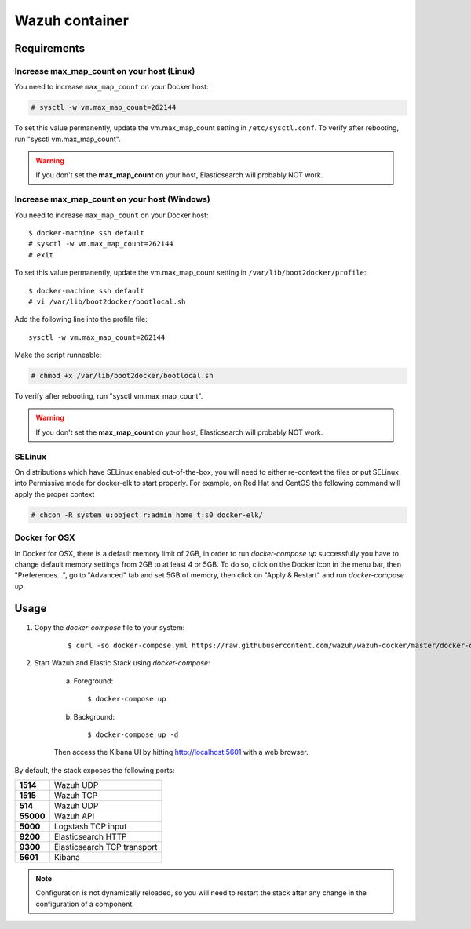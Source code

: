 .. Copyright (C) 2018 Wazuh, Inc.

.. _wazuh-container:

Wazuh container
===============

Requirements
-------------

Increase max_map_count on your host (Linux)
^^^^^^^^^^^^^^^^^^^^^^^^^^^^^^^^^^^^^^^^^^^^^

You need to increase ``max_map_count`` on your Docker host:

.. code-block:: console

  # sysctl -w vm.max_map_count=262144

To set this value permanently, update the vm.max_map_count setting in ``/etc/sysctl.conf``. To verify after rebooting, run "sysctl vm.max_map_count".

.. warning::

  If you don't set the **max_map_count** on your host, Elasticsearch will probably NOT work.

Increase max_map_count on your host (Windows)
^^^^^^^^^^^^^^^^^^^^^^^^^^^^^^^^^^^^^^^^^^^^^

You need to increase ``max_map_count`` on your Docker host::

  $ docker-machine ssh default
  # sysctl -w vm.max_map_count=262144
  # exit

To set this value permanently, update the vm.max_map_count setting in ``/var/lib/boot2docker/profile``::

  $ docker-machine ssh default
  # vi /var/lib/boot2docker/bootlocal.sh

Add the following line into the profile file::

  sysctl -w vm.max_map_count=262144

Make the script runneable:

.. code-block:: console

  # chmod +x /var/lib/boot2docker/bootlocal.sh

To verify after rebooting, run "sysctl vm.max_map_count".

.. warning::

  If you don't set the **max_map_count** on your host, Elasticsearch will probably NOT work.


SELinux
^^^^^^^^^^

On distributions which have SELinux enabled out-of-the-box, you will need to either re-context the files or put SELinux into Permissive mode for docker-elk to start properly. For example, on Red Hat and CentOS the following command will apply the proper context

.. code-block:: console

  # chcon -R system_u:object_r:admin_home_t:s0 docker-elk/

Docker for OSX
^^^^^^^^^^^^^^

In Docker for OSX, there is a default memory limit of 2GB, in order to run `docker-compose up` successfully you have to change default memory settings from 2GB to at least 4 or 5GB. To do so, click on the Docker icon in the menu bar, then "Preferences...", go to "Advanced" tab and set 5GB of memory, then click on "Apply & Restart" and run `docker-compose up`.


Usage
-------------------------------

#. Copy the `docker-compose` file to your system:

    ::

      $ curl -so docker-compose.yml https://raw.githubusercontent.com/wazuh/wazuh-docker/master/docker-compose.yml

#. Start Wazuh and Elastic Stack using `docker-compose`:

    a) Foreground::

        $ docker-compose up


    b) Background::

        $ docker-compose up -d

    Then access the Kibana UI by hitting `http://localhost:5601 <http://localhost:5601>`_ with a web browser.


By default, the stack exposes the following ports:

+-----------+-----------------------------+
| **1514**  | Wazuh UDP                   |
+-----------+-----------------------------+
| **1515**  | Wazuh TCP                   |
+-----------+-----------------------------+
| **514**   | Wazuh UDP                   |
+-----------+-----------------------------+
| **55000** | Wazuh API                   |
+-----------+-----------------------------+
| **5000**  | Logstash TCP input          |
+-----------+-----------------------------+
| **9200**  | Elasticsearch HTTP          |
+-----------+-----------------------------+
| **9300**  | Elasticsearch TCP transport |
+-----------+-----------------------------+
| **5601**  | Kibana                      |
+-----------+-----------------------------+

.. note:: Configuration is not dynamically reloaded, so you will need to restart the stack after any change in the configuration of a component.
